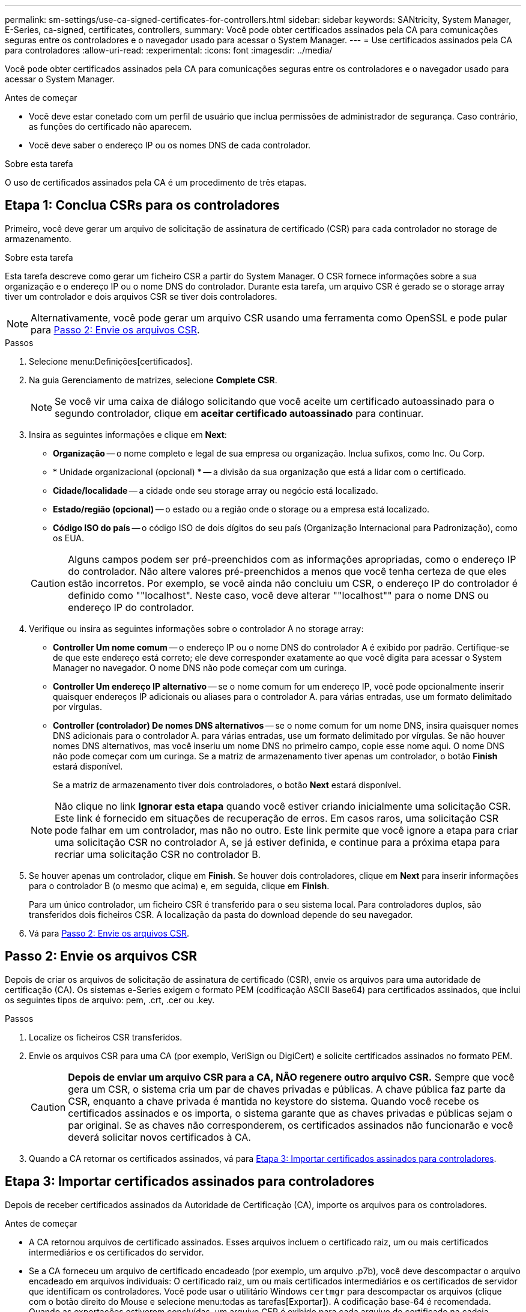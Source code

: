 ---
permalink: sm-settings/use-ca-signed-certificates-for-controllers.html 
sidebar: sidebar 
keywords: SANtricity, System Manager, E-Series, ca-signed, certificates, controllers, 
summary: Você pode obter certificados assinados pela CA para comunicações seguras entre os controladores e o navegador usado para acessar o System Manager. 
---
= Use certificados assinados pela CA para controladores
:allow-uri-read: 
:experimental: 
:icons: font
:imagesdir: ../media/


[role="lead"]
Você pode obter certificados assinados pela CA para comunicações seguras entre os controladores e o navegador usado para acessar o System Manager.

.Antes de começar
* Você deve estar conetado com um perfil de usuário que inclua permissões de administrador de segurança. Caso contrário, as funções do certificado não aparecem.
* Você deve saber o endereço IP ou os nomes DNS de cada controlador.


.Sobre esta tarefa
O uso de certificados assinados pela CA é um procedimento de três etapas.



== Etapa 1: Conclua CSRs para os controladores

Primeiro, você deve gerar um arquivo de solicitação de assinatura de certificado (CSR) para cada controlador no storage de armazenamento.

.Sobre esta tarefa
Esta tarefa descreve como gerar um ficheiro CSR a partir do System Manager. O CSR fornece informações sobre a sua organização e o endereço IP ou o nome DNS do controlador. Durante esta tarefa, um arquivo CSR é gerado se o storage array tiver um controlador e dois arquivos CSR se tiver dois controladores.

[NOTE]
====
Alternativamente, você pode gerar um arquivo CSR usando uma ferramenta como OpenSSL e pode pular para <<Passo 2: Envie os arquivos CSR>>.

====
.Passos
. Selecione menu:Definições[certificados].
. Na guia Gerenciamento de matrizes, selecione *Complete CSR*.
+
[NOTE]
====
Se você vir uma caixa de diálogo solicitando que você aceite um certificado autoassinado para o segundo controlador, clique em *aceitar certificado autoassinado* para continuar.

====
. Insira as seguintes informações e clique em *Next*:
+
** *Organização* -- o nome completo e legal de sua empresa ou organização. Inclua sufixos, como Inc. Ou Corp.
** * Unidade organizacional (opcional) * -- a divisão da sua organização que está a lidar com o certificado.
** *Cidade/localidade* -- a cidade onde seu storage array ou negócio está localizado.
** *Estado/região (opcional)* -- o estado ou a região onde o storage ou a empresa está localizado.
** *Código ISO do país* -- o código ISO de dois dígitos do seu país (Organização Internacional para Padronização), como os EUA.


+
[CAUTION]
====
Alguns campos podem ser pré-preenchidos com as informações apropriadas, como o endereço IP do controlador. Não altere valores pré-preenchidos a menos que você tenha certeza de que eles estão incorretos. Por exemplo, se você ainda não concluiu um CSR, o endereço IP do controlador é definido como ""localhost". Neste caso, você deve alterar ""localhost"" para o nome DNS ou endereço IP do controlador.

====
. Verifique ou insira as seguintes informações sobre o controlador A no storage array:
+
** *Controller Um nome comum* -- o endereço IP ou o nome DNS do controlador A é exibido por padrão. Certifique-se de que este endereço está correto; ele deve corresponder exatamente ao que você digita para acessar o System Manager no navegador. O nome DNS não pode começar com um curinga.
** *Controller Um endereço IP alternativo* -- se o nome comum for um endereço IP, você pode opcionalmente inserir quaisquer endereços IP adicionais ou aliases para o controlador A. para várias entradas, use um formato delimitado por vírgulas.
** *Controller (controlador) De nomes DNS alternativos* -- se o nome comum for um nome DNS, insira quaisquer nomes DNS adicionais para o controlador A. para várias entradas, use um formato delimitado por vírgulas. Se não houver nomes DNS alternativos, mas você inseriu um nome DNS no primeiro campo, copie esse nome aqui. O nome DNS não pode começar com um curinga. Se a matriz de armazenamento tiver apenas um controlador, o botão *Finish* estará disponível.
+
Se a matriz de armazenamento tiver dois controladores, o botão *Next* estará disponível.



+
[NOTE]
====
Não clique no link *Ignorar esta etapa* quando você estiver criando inicialmente uma solicitação CSR. Este link é fornecido em situações de recuperação de erros. Em casos raros, uma solicitação CSR pode falhar em um controlador, mas não no outro. Este link permite que você ignore a etapa para criar uma solicitação CSR no controlador A, se já estiver definida, e continue para a próxima etapa para recriar uma solicitação CSR no controlador B.

====
. Se houver apenas um controlador, clique em *Finish*. Se houver dois controladores, clique em *Next* para inserir informações para o controlador B (o mesmo que acima) e, em seguida, clique em *Finish*.
+
Para um único controlador, um ficheiro CSR é transferido para o seu sistema local. Para controladores duplos, são transferidos dois ficheiros CSR. A localização da pasta do download depende do seu navegador.

. Vá para <<Passo 2: Envie os arquivos CSR>>.




== Passo 2: Envie os arquivos CSR

Depois de criar os arquivos de solicitação de assinatura de certificado (CSR), envie os arquivos para uma autoridade de certificação (CA). Os sistemas e-Series exigem o formato PEM (codificação ASCII Base64) para certificados assinados, que inclui os seguintes tipos de arquivo: pem, .crt, .cer ou .key.

.Passos
. Localize os ficheiros CSR transferidos.
. Envie os arquivos CSR para uma CA (por exemplo, VeriSign ou DigiCert) e solicite certificados assinados no formato PEM.
+
[CAUTION]
====
*Depois de enviar um arquivo CSR para a CA, NÃO regenere outro arquivo CSR.* Sempre que você gera um CSR, o sistema cria um par de chaves privadas e públicas. A chave pública faz parte da CSR, enquanto a chave privada é mantida no keystore do sistema. Quando você recebe os certificados assinados e os importa, o sistema garante que as chaves privadas e públicas sejam o par original. Se as chaves não corresponderem, os certificados assinados não funcionarão e você deverá solicitar novos certificados à CA.

====
. Quando a CA retornar os certificados assinados, vá para <<Etapa 3: Importar certificados assinados para controladores>>.




== Etapa 3: Importar certificados assinados para controladores

Depois de receber certificados assinados da Autoridade de Certificação (CA), importe os arquivos para os controladores.

.Antes de começar
* A CA retornou arquivos de certificado assinados. Esses arquivos incluem o certificado raiz, um ou mais certificados intermediários e os certificados do servidor.
* Se a CA forneceu um arquivo de certificado encadeado (por exemplo, um arquivo .p7b), você deve descompactar o arquivo encadeado em arquivos individuais: O certificado raiz, um ou mais certificados intermediários e os certificados de servidor que identificam os controladores. Você pode usar o utilitário Windows `certmgr` para descompactar os arquivos (clique com o botão direito do Mouse e selecione menu:todas as tarefas[Exportar]). A codificação base-64 é recomendada. Quando as exportações estiverem concluídas, um arquivo CER é exibido para cada arquivo de certificado na cadeia.
* Você copiou os arquivos de certificado para o sistema host onde você acessa o System Manager.


.Passos
. Selecione o menu:Configurações[certificados]
. Na guia Gerenciamento de matrizes, selecione *Importar*.
+
Abre-se uma caixa de diálogo para importar o(s) ficheiro(s) de certificado.

. Clique nos botões *Browse* para selecionar primeiro os arquivos de certificado raiz e intermediário e, em seguida, selecione cada certificado de servidor para os controladores. Os arquivos raiz e intermediário são os mesmos para ambos os controladores. Apenas os certificados de servidor são exclusivos para cada controlador. Se você gerou o CSR a partir de uma ferramenta externa, você também deve importar o arquivo de chave privada que foi criado juntamente com o CSR.
+
Os nomes dos arquivos são exibidos na caixa de diálogo.

. Clique em *Importar*.
+
Os arquivos são carregados e validados.



.Resultado
A sessão é terminada automaticamente. Você deve fazer login novamente para que os certificados entrem em vigor. Quando você faz login novamente, os novos certificados assinados pela CA são usados para sua sessão.

